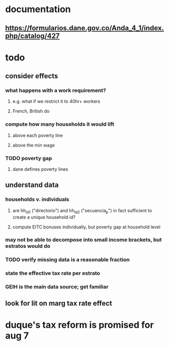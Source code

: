 * documentation
** https://formularios.dane.gov.co/Anda_4_1/index.php/catalog/427
* todo
** consider effects
*** what happens with a work requirement?
**** e.g. what if we restrict it to 40hr+ workers
**** French, British do
*** compute how many households it would lift
**** above each poverty line
**** above the min wage
*** TODO poverty gap
**** dane defines poverty lines
** understand data
*** households v. individuals
**** are hh_id1 ("directorio") and hh_id2 ("secuencia_p") in fact sufficient to create a unique household id?
**** compute EITC bonuses individually, but poverty gap at household level
*** may not be able to decompose into small income brackets, but estratos would do
*** TODO verify missing data is a reasonable fraction
*** state the effective tax rate per estrato
*** GEIH is the main data source; get familiar
** look for lit on marg tax rate effect
* duque's tax reform is promised for aug 7
